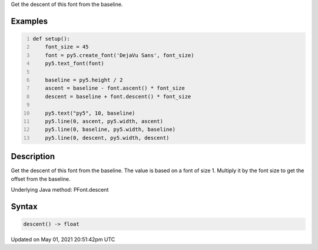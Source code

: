 .. title: Py5Font.descent()
.. slug: py5font_descent
.. date: 2021-05-01 20:51:42 UTC+00:00
.. tags:
.. category:
.. link:
.. description: py5 Py5Font.descent() documentation
.. type: text

Get the descent of this font from the baseline.

Examples
========

.. raw:: html

    <div class="example-table">

.. raw:: html

    <div class="example-row"><div class="example-cell-image">

.. image:: /images/reference/Py5Font_descent_0.png
    :alt: example picture for descent()

.. raw:: html

    </div><div class="example-cell-code">

.. code:: python
    :number-lines:

    def setup():
        font_size = 45
        font = py5.create_font('DejaVu Sans', font_size)
        py5.text_font(font)

        baseline = py5.height / 2
        ascent = baseline - font.ascent() * font_size
        descent = baseline + font.descent() * font_size

        py5.text("py5", 10, baseline)
        py5.line(0, ascent, py5.width, ascent)
        py5.line(0, baseline, py5.width, baseline)
        py5.line(0, descent, py5.width, descent)

.. raw:: html

    </div></div>

.. raw:: html

    </div>

Description
===========

Get the descent of this font from the baseline. The value is based on a font of size 1. Multiply it by the font size to get the offset from the baseline.

Underlying Java method: PFont.descent

Syntax
======

.. code:: python

    descent() -> float

Updated on May 01, 2021 20:51:42pm UTC

